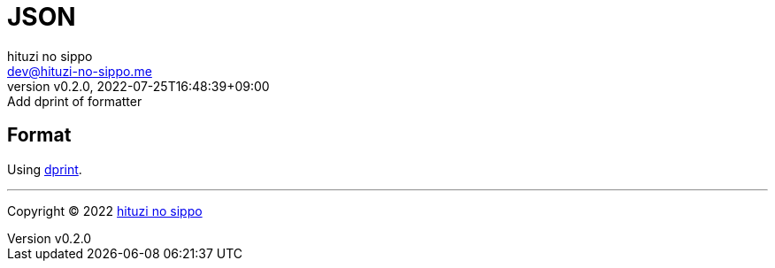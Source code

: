 = JSON
:author: hituzi no sippo
:email: dev@hituzi-no-sippo.me
:revnumber: v0.2.0
:revdate: 2022-07-25T16:48:39+09:00
:revremark: Add dprint of formatter
:description: JSON
:copyright: Copyright (C) 2022 {author}
// Custom Attributes
:creation_date: 2022-07-24T16:31:37+09:00

== Format

:dprint_url: https://dprint.dev/
Using link:{dprint_url}[dprint^].


'''

:author_link: link:https://github.com/hituzi-no-sippo[{author}^]
Copyright (C) 2022 {author_link}
